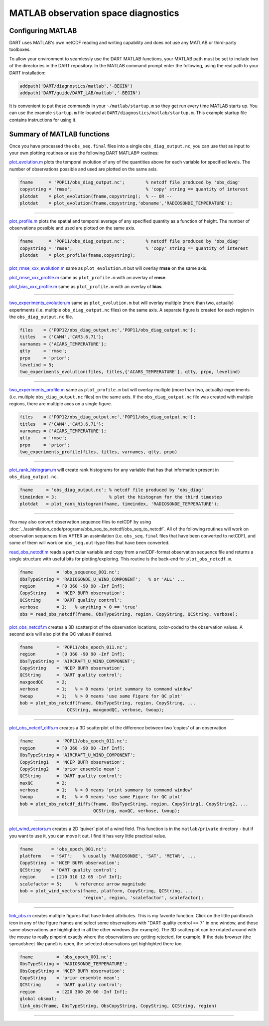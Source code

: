 ####################################
MATLAB observation space diagnostics
####################################

.. _configMatlab:

Configuring MATLAB
==================

DART uses MATLAB's own netCDF reading and writing capability and does not use
any MATLAB or third-party toolboxes. 

To allow your environment to seamlessly use the DART MATLAB functions, your
MATLAB path must be set to include two of the directories in the DART
repository. In the MATLAB command prompt enter the following, using the real
path to your DART installation:

.. code-block::

   addpath('DART/diagnostics/matlab','-BEGIN')
   addpath('DART/guide/DART_LAB/matlab','-BEGIN')

It is convenient to put these commands in your ``~/matlab/startup.m`` so they
get run every time MATLAB starts up. You can use the example ``startup.m`` file
located at ``DART/diagnostics/matlab/startup.m``. This example startup file
contains instructions for using it.

Summary of MATLAB functions
===========================

Once you have processed the ``obs_seq.final`` files into a single
``obs_diag_output.nc``, you can use that as input to your own plotting routines
or use the following DART MATLAB® routines:

`plot_evolution.m <https://raw.githubusercontent.com/NCAR/DART/master/diagnostics/matlab/plot_evolution.m>`__
plots the temporal evolution of any of the quantities above for each variable
for specified levels. The number of observations possible and used are plotted
on the same axis.

.. code-block::

   fname      = 'POP11/obs_diag_output.nc';        % netcdf file produced by 'obs_diag'
   copystring = 'rmse';                            % 'copy' string == quantity of interest
   plotdat    = plot_evolution(fname,copystring);  % -- OR --
   plotdat    = plot_evolution(fname,copystring,'obsname','RADIOSONDE_TEMPERATURE');

|plot evolution example|

----------------------------------------

`plot_profile.m <https://raw.githubusercontent.com/NCAR/DART/master/diagnostics/matlab/plot_profile.m>`__
plots the spatial and temporal average of any specified quantity as a function
of height. The number of observations possible and used are plotted on the same
axis.

.. code-block::

   fname      = 'POP11/obs_diag_output.nc';        % netcdf file produced by 'obs_diag'
   copystring = 'rmse';                            % 'copy' string == quantity of interest
   plotdat    = plot_profile(fname,copystring);

|plot profile example|

`plot_rmse_xxx_evolution.m <https://raw.githubusercontent.com/NCAR/DART/master/diagnostics/matlab/plot_rmse_xxx_evolution.m>`__
same as ``plot_evolution.m`` but will overlay **rmse** on the same axis.

`plot_rmse_xxx_profile.m <https://raw.githubusercontent.com/NCAR/DART/master/diagnostics/matlab/plot_rmse_xxx_profile.m>`__
same as ``plot_profile.m`` with an overlay of **rmse**.

`plot_bias_xxx_profile.m <https://raw.githubusercontent.com/NCAR/DART/master/diagnostics/matlab/plot_bias_xxx_profile.m>`__
same as ``plot_profile.m`` with an overlay of **bias**.

----------------------------------------

`two_experiments_evolution.m <https://raw.githubusercontent.com/NCAR/DART/master/diagnostics/matlab/two_experiments_evolution.m>`__
same as ``plot_evolution.m`` but will overlay multiple (more than two, actually)
experiments (i.e. multiple ``obs_diag_output.nc`` files) on the same axis. A
separate figure is created for each region in the ``obs_diag_output.nc`` file.

.. code-block::

   files    = {'POP12/obs_diag_output.nc','POP11/obs_diag_output.nc'};
   titles   = {'CAM4','CAM3.6.71'};
   varnames = {'ACARS_TEMPERATURE'};
   qtty     = 'rmse';
   prpo     = 'prior';
   levelind = 5;
   two_experiments_evolution(files, titles,{'ACARS_TEMPERATURE'}, qtty, prpo, levelind)

|two experiments evolution example|

----------------------------------------

`two_experiments_profile.m <https://raw.githubusercontent.com/NCAR/DART/master/diagnostics/matlab/two_experiments_profile.m>`__
same as ``plot_profile.m`` but will overlay multiple (more than two, actually)
experiments (i.e. multiple ``obs_diag_output.nc`` files) on the same axis. If
the ``obs_diag_output.nc`` file was created with multiple regions, there are
multiple axes on a single figure.

.. code-block::

   files    = {'POP12/obs_diag_output.nc','POP11/obs_diag_output.nc'};
   titles   = {'CAM4','CAM3.6.71'};
   varnames = {'ACARS_TEMPERATURE'};
   qtty     = 'rmse';
   prpo     = 'prior';
   two_experiments_profile(files, titles, varnames, qtty, prpo)

|two experiments profile example|

----------------------------------------

`plot_rank_histogram.m <https://raw.githubusercontent.com/NCAR/DART/master/diagnostics/matlab/plot_rank_histogram.m>`__ will
create rank histograms for any variable that has that information present in
``obs_diag_output.nc``.

.. code-block::

   fname     = 'obs_diag_output.nc'; % netcdf file produced by 'obs_diag'
   timeindex = 3;                    % plot the histogram for the third timestep
   plotdat   = plot_rank_histogram(fname, timeindex, 'RADIOSONDE_TEMPERATURE');

|rank hist matlab example|

----------------------------------------

You may also convert observation sequence files to netCDF by using
:doc:`../assimilation_code/programs/obs_seq_to_netcdf/obs_seq_to_netcdf`. All
of the following routines will work on observation sequences files AFTER an
assimilation (i.e. ``obs_seq.final`` files that have been converted to netCDF),
and some of them will work on ``obs_seq.out``-type files that have been converted.

`read_obs_netcdf.m <https://raw.githubusercontent.com/NCAR/DART/master/diagnostics/matlab/read_obs_netcdf.m>`__ reads a
particular variable and copy from a netCDF-format observation sequence file and
returns a single structure with useful bits for plotting/exploring. This routine
is the back-end for ``plot_obs_netcdf.m``.

.. code-block::

   fname         = 'obs_sequence_001.nc';
   ObsTypeString = 'RADIOSONDE_U_WIND_COMPONENT';   % or 'ALL' ...
   region        = [0 360 -90 90 -Inf Inf];
   CopyString    = 'NCEP BUFR observation';
   QCString      = 'DART quality control';
   verbose       = 1;   % anything > 0 == 'true'
   obs = read_obs_netcdf(fname, ObsTypeString, region, CopyString, QCString, verbose);

`plot_obs_netcdf.m <https://raw.githubusercontent.com/NCAR/DART/master/diagnostics/matlab/plot_obs_netcdf.m>`__
creates a 3D scatterplot of the observation locations, color-coded to the
observation values. A second axis will also plot the QC values if desired.

.. code-block::

   fname         = 'POP11/obs_epoch_011.nc';
   region        = [0 360 -90 90 -Inf Inf];
   ObsTypeString = 'AIRCRAFT_U_WIND_COMPONENT';
   CopyString    = 'NCEP BUFR observation';
   QCString      = 'DART quality control';
   maxgoodQC     = 2;
   verbose       = 1;   % > 0 means 'print summary to command window'
   twoup         = 1;   % > 0 means 'use same Figure for QC plot'
   bob = plot_obs_netcdf(fname, ObsTypeString, region, CopyString, ...
                     QCString, maxgoodQC, verbose, twoup);

|plot obs netcdf example|

----------------------------------------

`plot_obs_netcdf_diffs.m <https://raw.githubusercontent.com/NCAR/DART/master/diagnostics/matlab/plot_obs_netcdf_diffs.m>`__
creates a 3D scatterplot of the difference between two ‘copies’ of an
observation.

.. code-block::

   fname         = 'POP11/obs_epoch_011.nc';
   region        = [0 360 -90 90 -Inf Inf];
   ObsTypeString = 'AIRCRAFT_U_WIND_COMPONENT';
   CopyString1   = 'NCEP BUFR observation';
   CopyString2   = 'prior ensemble mean';
   QCString      = 'DART quality control';
   maxQC         = 2;
   verbose       = 1;   % > 0 means 'print summary to command window'
   twoup         = 0;   % > 0 means 'use same Figure for QC plot'
   bob = plot_obs_netcdf_diffs(fname, ObsTypeString, region, CopyString1, CopyString2, ...
                               QCString, maxQC, verbose, twoup);

|plot obs netcdf diffs example|

----------------------------------------

`plot_wind_vectors.m <https://raw.githubusercontent.com/NCAR/DART/master/diagnostics/matlab/private/plot_wind_vectors.m>`__
creates a 2D ‘quiver’ plot of a wind field. This function is in the
``matlab/private`` directory - but if you want to use it, you can move it out.
I find it has very little practical value.

.. code-block::

   fname       = 'obs_epoch_001.nc';
   platform    = 'SAT';    % usually 'RADIOSONDE', 'SAT', 'METAR', ...
   CopyString  = 'NCEP BUFR observation';
   QCString    = 'DART quality control';
   region      = [210 310 12 65 -Inf Inf];
   scalefactor = 5;     % reference arrow magnitude
   bob = plot_wind_vectors(fname, platform, CopyString, QCString, ...
                           'region', region, 'scalefactor', scalefactor);

|plot wind vectors example|

----------------------------------------

`link_obs.m <https://raw.githubusercontent.com/NCAR/DART/master/diagnostics/matlab/link_obs.m>`__ creates multiple figures
that have linked attributes. This is my favorite function. Click on the little
paintbrush icon in any of the figure frames and select some observations with
"DART quality control == 7" in one window, and those same observations are highlighted in all
the other windows (for example). The 3D scatterplot can be rotated around with
the mouse to really pinpoint exactly where the observations are getting
rejected, for example. If the data browser (the spreadsheet-like panel) is open, 
the selected observations get highlighted there too.

.. code-block::

  fname         = 'obs_epoch_001.nc';
  ObsTypeString = 'RADIOSONDE_TEMPERATURE';
  ObsCopyString = 'NCEP BUFR observation';
  CopyString    = 'prior ensemble mean';
  QCString      = 'DART quality control';
  region        = [220 300 20 60 -Inf Inf];
  global obsmat;
  link_obs(fname, ObsTypeString, ObsCopyString, CopyString, QCString, region)

|link obs example frame 2|
|link obs example frame 1|
|link obs example frame 0|

----------------------------------------

.. |plot evolution example| image:: images/science_nuggets/plot_evolution_example.png
   :width: 100%

.. |plot profile example| image:: images/science_nuggets/plot_profile_example.png
   :width: 100%

.. |two experiments evolution example| image:: images/science_nuggets/two_experiments_evolution_example.png
   :width: 100%

.. |two experiments profile example| image:: images/science_nuggets/two_experiments_profile_example.png
   :width: 100%

.. |rank hist matlab example| image:: images/science_nuggets/rank_hist_matlab_example.png
   :width: 100%

.. |plot obs netcdf example| image:: images/science_nuggets/plot_obs_netcdf_example.png
   :width: 100%

.. |plot obs netcdf diffs example| image:: images/science_nuggets/plot_obs_netcdf_diffs_example.png
   :width: 100%

.. |plot wind vectors example| image:: images/science_nuggets/plot_wind_vectors_example.png
   :width: 100%

.. |link obs example frame 2| image:: images/science_nuggets/link_obs_example_F2.png
   :width: 100%

.. |link obs example frame 1| image:: images/science_nuggets/link_obs_example_F1.png
   :width: 100%

.. |link obs example frame 0| image:: images/science_nuggets/link_obs_example_F0.png
   :width: 100%

